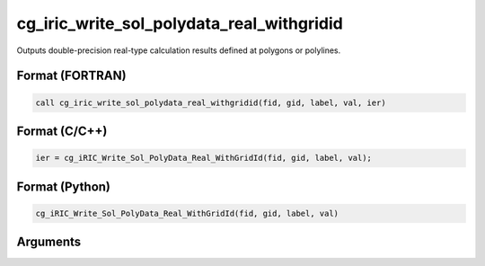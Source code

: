 cg_iric_write_sol_polydata_real_withgridid
===================================================

Outputs double-precision real-type calculation results defined at polygons or polylines.

Format (FORTRAN)
------------------
.. code-block:: fortran

   call cg_iric_write_sol_polydata_real_withgridid(fid, gid, label, val, ier)

Format (C/C++)
----------------
.. code-block:: c

   ier = cg_iRIC_Write_Sol_PolyData_Real_WithGridId(fid, gid, label, val);

Format (Python)
----------------
.. code-block:: python

   cg_iRIC_Write_Sol_PolyData_Real_WithGridId(fid, gid, label, val)

Arguments
---------

.. csv-table:: Arguments of cg_iric_write_sol_polydata_real_withgridid
   :file: cg_iric_write_sol_polydata_real_withgridid_args.csv
   :header-rows: 1
